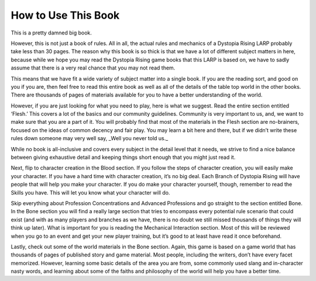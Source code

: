 
How to Use This Book
====================

This is a pretty damned big book.

However, this is not just a book of rules. All in all, the actual rules and mechanics of a Dystopia Rising LARP probably take less than 30 pages. The reason why this book is so thick is that we have a lot of different subject matters in here, because while we hope you may read the Dystopia Rising game books that this LARP is based on, we have to sadly assume that there is a very real chance that you may not read them.

This means that we have fit a wide variety of subject matter into a single book. If you are the reading sort, and good on you if you are, then feel free to read this entire book as well as all of the details of the table top world in the other books. There are thousands of pages of materials available for you to have a better understanding of the world.

However, if you are just looking for what you need to play, here is what we suggest. Read the entire section entitled ‘Flesh.’ This covers a lot of the basics and our community guidelines. Community is very important to us, and, we want to make sure that you are a part of it. You will probably find that most of the materials in the Flesh section are no-brainers, focused on the ideas of common decency and fair play. You may learn a bit here and there, but if we didn’t write these rules down someone may very well say, _Well you never told us._

While no book is all-inclusive and covers every subject in the detail level that it needs, we strive to find a nice balance between giving exhaustive detail and keeping things short enough that you might just read it.

Next, flip to character creation in the Blood section. If you follow the steps of character creation, you will easily make your character. If you have a hard time with character creation, it’s no big deal. Each Branch of Dystopia Rising will have people that will help you make your character. If you do make your character yourself, though, remember to read the Skills you have. This will let you know what your character will do.

Skip everything about Profession Concentrations and Advanced Professions and go straight to the section entitled Bone. In the Bone section you will find a really large section that tries to encompass every potential rule scenario that could exist (and with as many players and branches as we have, there is no doubt we still missed thousands of things they will think up later). What is important for you is reading the Mechanical Interaction section. Most of this will be reviewed when you go to an event and get your new player training, but it’s good to at least have read it once beforehand.

Lastly, check out some of the world materials in the Bone section. Again, this game is based on a game world that has thousands of pages of published story and game material. Most people, including the writers, don’t have every facet memorized. However, learning some basic details of the area you are from, some commonly used slang and in-character nasty words, and learning about some of the faiths and philosophy of the world will help you have a better time.
